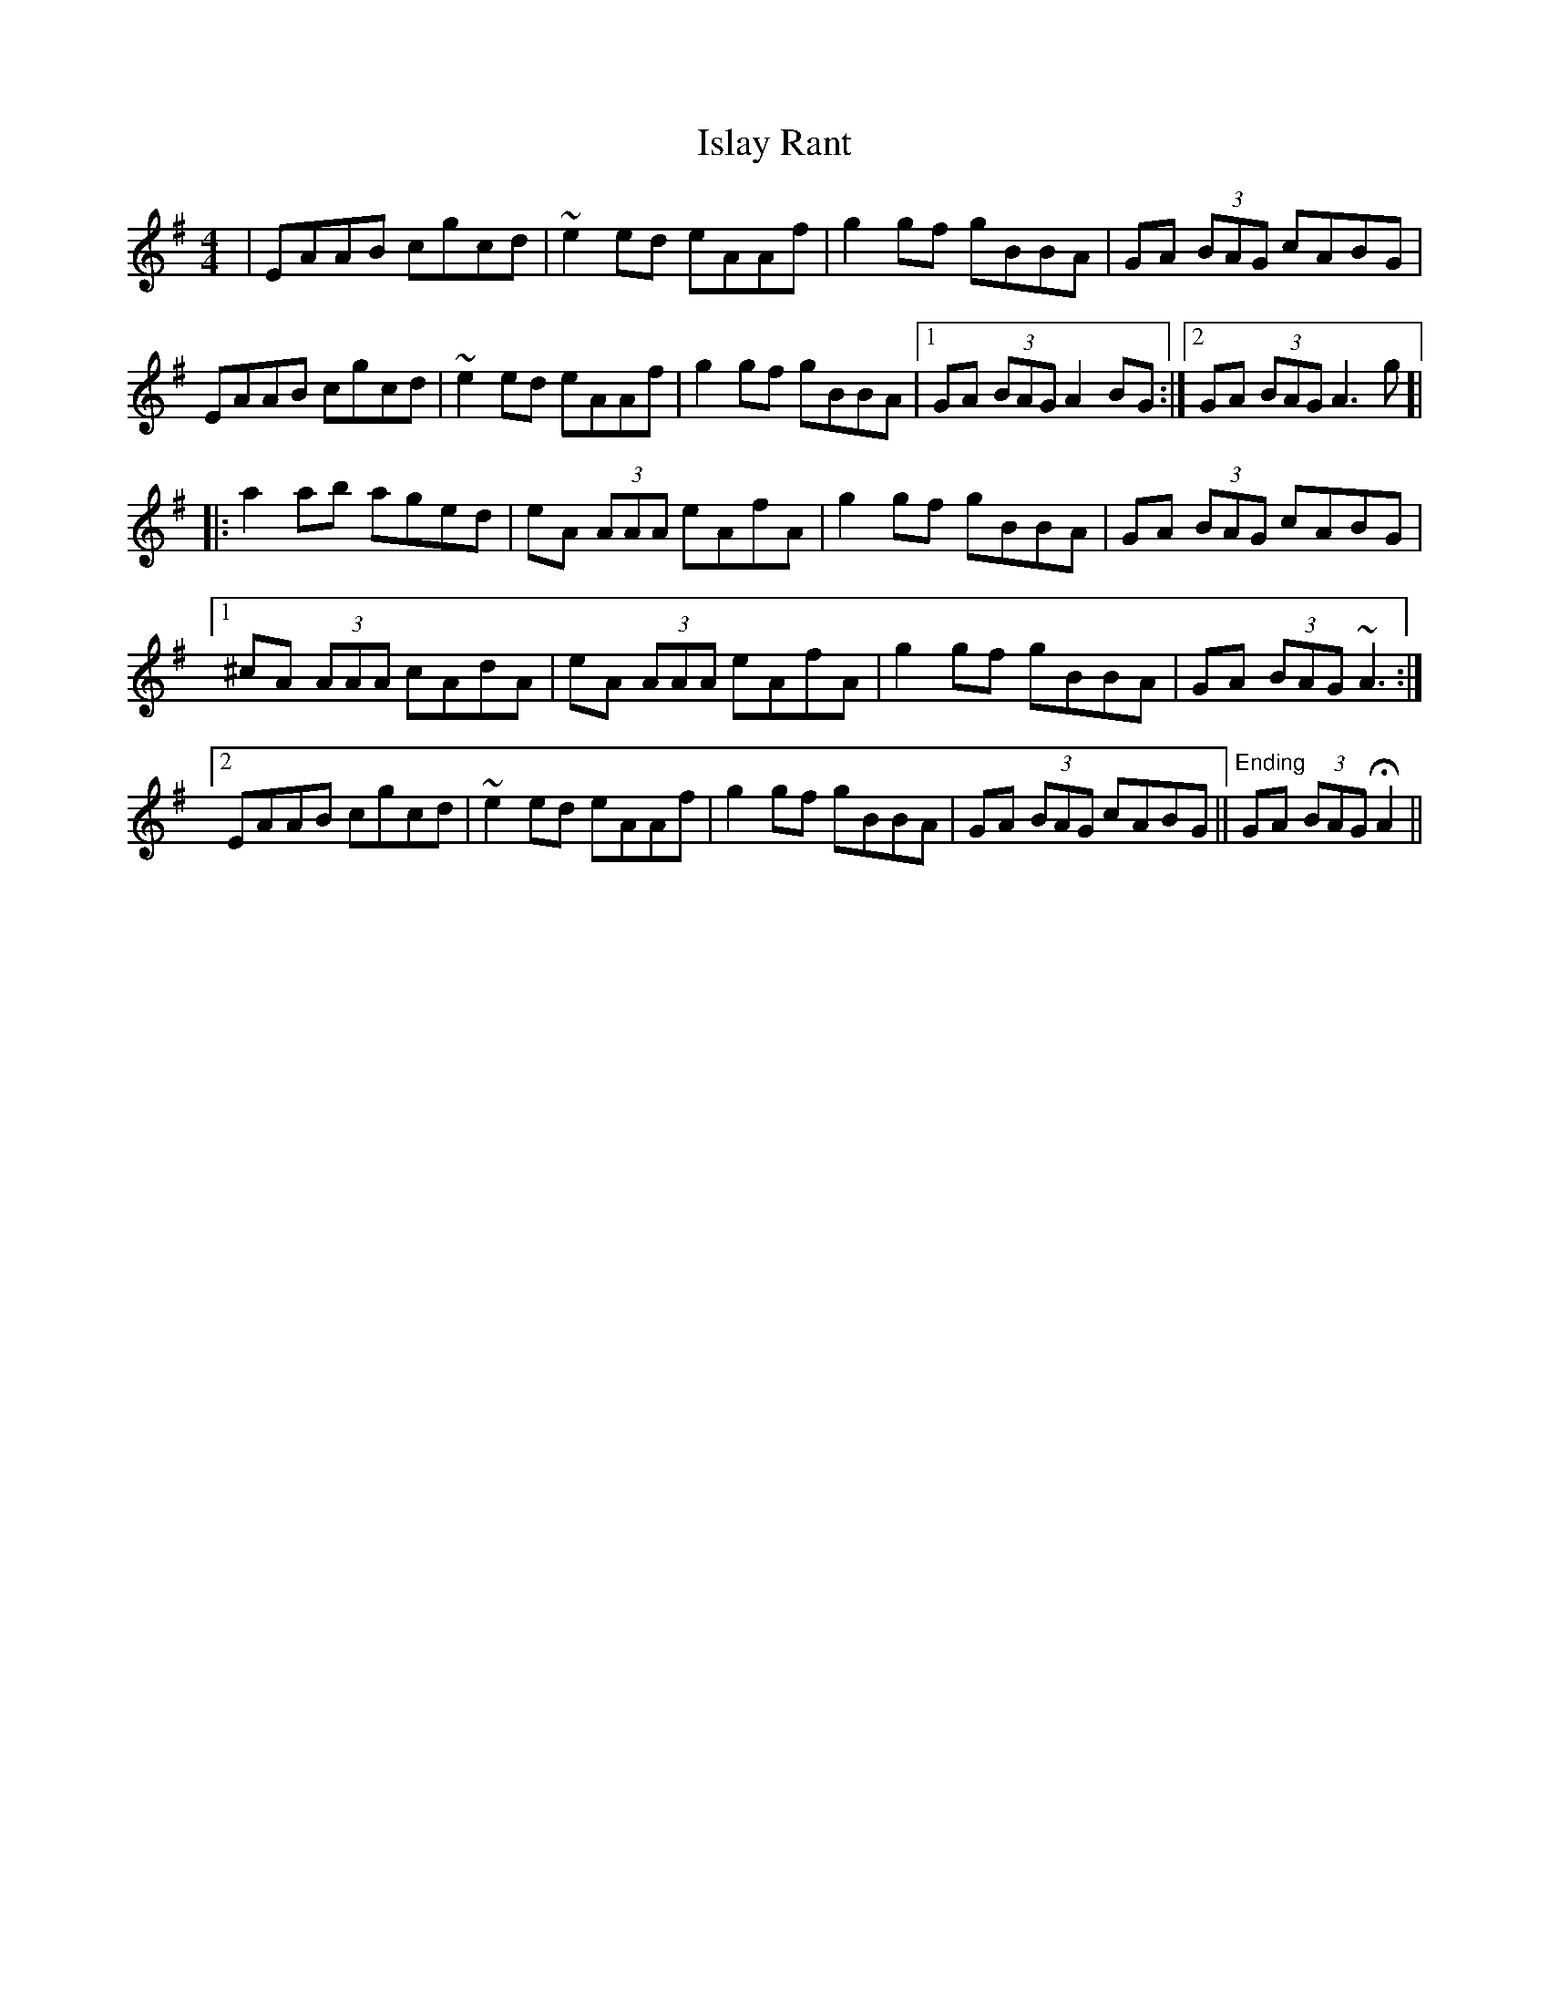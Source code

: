 X: 19208
T: Islay Rant
R: reel
M: 4/4
K: Adorian
|EAAB cgcd|~e2 ed eAAf|g2 gf gBBA|GA (3BAG cABG|
EAAB cgcd|~e2 ed eAAf|g2 gf gBBA|1 GA (3BAG A2 BG:|2 GA (3BAG A3 g ]|
|:a2 ab aged|eA (3AAA eAfA|g2 gf gBBA|GA (3BAG cABG|
[1 ^cA (3AAA cAdA|eA (3AAA eAfA|g2 gf gBBA|GA (3BAG ~A3:|
[2 EAAB cgcd|~e2 ed eAAf|g2 gf gBBA|GA (3BAG cABG||"^Ending"GA (3BAG HA2||

